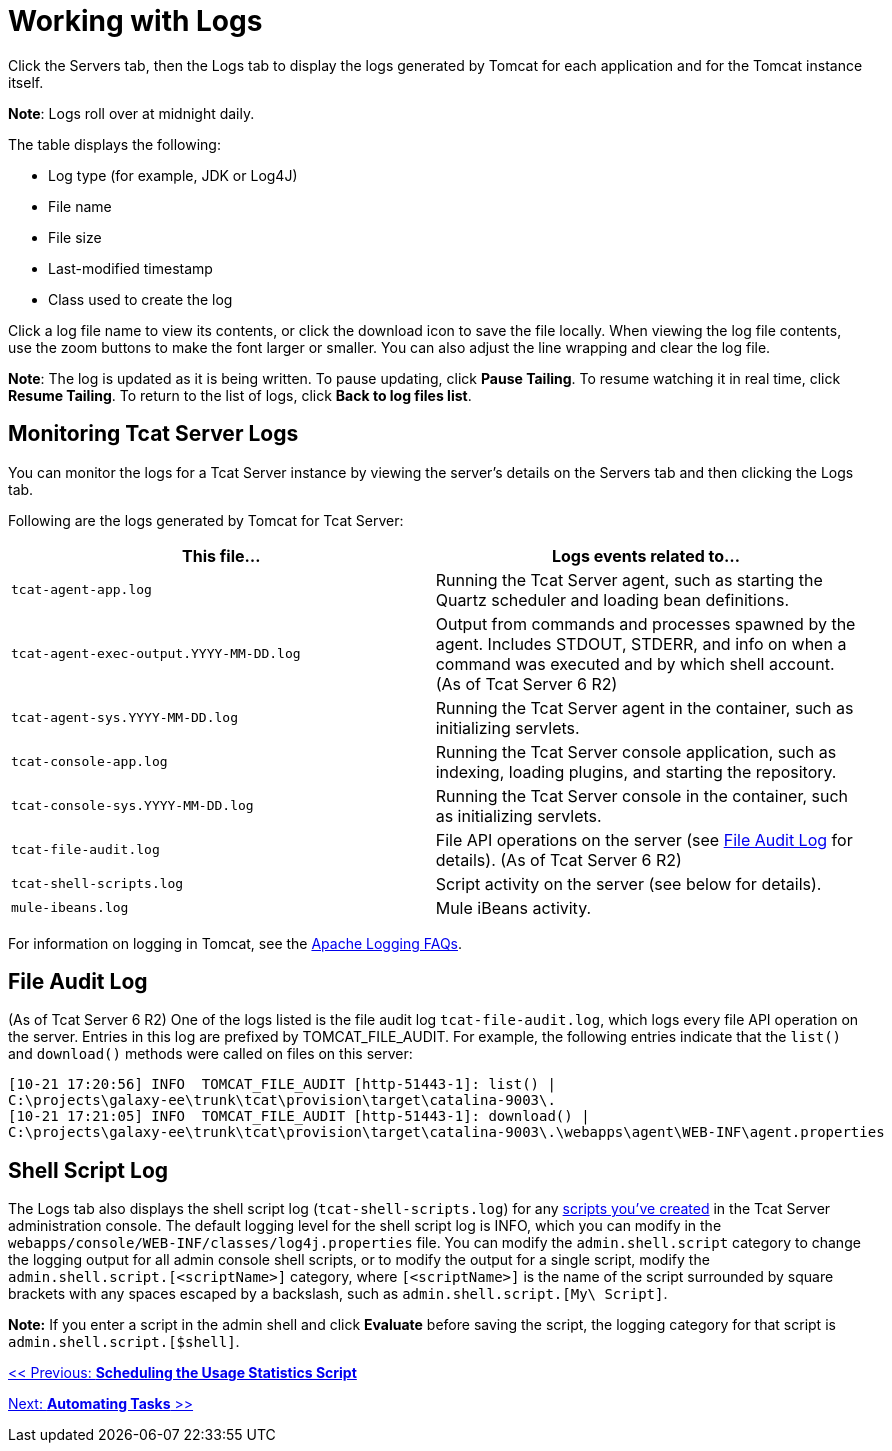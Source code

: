 = Working with Logs
:keywords: tcat, logs

Click the Servers tab, then the Logs tab to display the logs generated by Tomcat for each application and for the Tomcat instance itself. 

*Note*: Logs roll over at midnight daily.

The table displays the following:

* Log type (for example, JDK or Log4J)
* File name
* File size
* Last-modified timestamp
* Class used to create the log

Click a log file name to view its contents, or click the download icon to save the file locally. When viewing the log file contents, use the zoom buttons to make the font larger or smaller. You can also adjust the line wrapping and clear the log file.

*Note*: The log is updated as it is being written. To pause updating, click *Pause Tailing*. To resume watching it in real time, click *Resume Tailing*. To return to the list of logs, click *Back to log files list*.

== Monitoring Tcat Server Logs

You can monitor the logs for a Tcat Server instance by viewing the server's details on the Servers tab and then clicking the Logs tab.

Following are the logs generated by Tomcat for Tcat Server:

[width="99a",cols="50a,50a",options="header"]
|===
|This file... |Logs events related to...
|`tcat-agent-app.log` |Running the Tcat Server agent, such as starting the Quartz scheduler and loading bean definitions.
|`tcat-agent-exec-output.YYYY-MM-DD.log` |Output from commands and processes spawned by the agent. Includes STDOUT, STDERR, and info on when a command was executed and by which shell account. (As of Tcat Server 6 R2)
|`tcat-agent-sys.YYYY-MM-DD.log` |Running the Tcat Server agent in the container, such as initializing servlets.
|`tcat-console-app.log` |Running the Tcat Server console application, such as indexing, loading plugins, and starting the repository.
|`tcat-console-sys.YYYY-MM-DD.log` |Running the Tcat Server console in the container, such as initializing servlets.
|`tcat-file-audit.log` |File API operations on the server (see <<File Audit Log>> for details). (As of Tcat Server 6 R2)
|`tcat-shell-scripts.log` |Script activity on the server (see below for details).
|`mule-ibeans.log` |Mule iBeans activity.
|===

For information on logging in Tomcat, see the http://wiki.apache.org/tomcat/FAQ/Logging#Q1[Apache Logging FAQs].

== File Audit Log

(As of Tcat Server 6 R2) One of the logs listed is the file audit log `tcat-file-audit.log`, which logs every file API operation on the server. Entries in this log are prefixed by TOMCAT_FILE_AUDIT. For example, the following entries indicate that the `list()` and `download()` methods were called on files on this server:

[source, code, linenums]
----
[10-21 17:20:56] INFO  TOMCAT_FILE_AUDIT [http-51443-1]: list() |
C:\projects\galaxy-ee\trunk\tcat\provision\target\catalina-9003\.
[10-21 17:21:05] INFO  TOMCAT_FILE_AUDIT [http-51443-1]: download() |
C:\projects\galaxy-ee\trunk\tcat\provision\target\catalina-9003\.\webapps\agent\WEB-INF\agent.properties
----

== Shell Script Log

The Logs tab also displays the shell script log (`tcat-shell-scripts.log`) for any link:/docs/display/TCAT/Automating+Tasks[scripts you've created] in the Tcat Server administration console. The default logging level for the shell script log is INFO, which you can modify in the `webapps/console/WEB-INF/classes/log4j.properties` file. You can modify the `admin.shell.script` category to change the logging output for all admin console shell scripts, or to modify the output for a single script, modify the `admin.shell.script.[<scriptName>]` category, where `[<scriptName>]` is the name of the script surrounded by square brackets with any spaces escaped by a backslash, such as `admin.shell.script.[My\ Script]`.

*Note:* If you enter a script in the admin shell and click *Evaluate* before saving the script, the logging category for that script is `admin.shell.script.[$shell]`.

link:/docs/display/TCAT/Scheduling+the+Usage+Statistics+Script[<< Previous: *Scheduling the Usage Statistics Script*]

link:/docs/display/TCAT/Automating+Tasks[Next: *Automating Tasks* >>]
